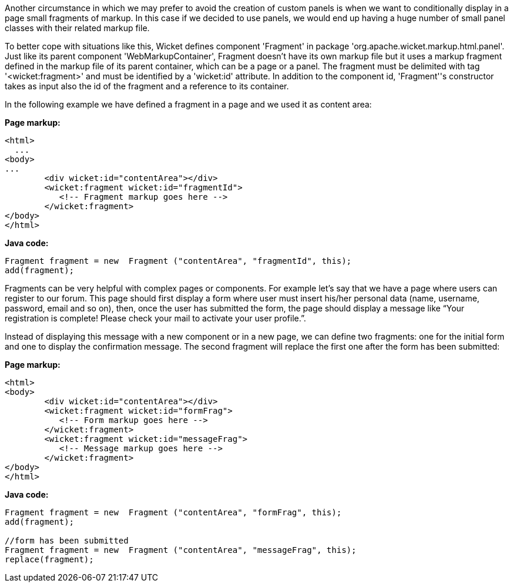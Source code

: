 
Another circumstance in which we may prefer to avoid the creation of custom panels is when we want to conditionally display in a page small fragments of markup. In this case if we decided to use panels, we would end up having a huge number of small panel classes with their related markup file.

To better cope with situations like this, Wicket defines component 'Fragment' in package 'org.apache.wicket.markup.html.panel'. Just like its parent component 'WebMarkupContainer', Fragment doesn't have its own markup file but it uses a markup fragment defined in the markup file of its parent container, which can be a page or a panel. The fragment must be delimited with tag '<wicket:fragment>' and must be identified by a 'wicket:id' attribute. In addition to the component id, 'Fragment''s constructor takes as input also the id of the fragment and a reference to its container.

In the following  example we have defined a fragment in a page and we used it as content area:

*Page markup:*

[source,html]
----
<html>
  ...
<body>
...
	<div wicket:id="contentArea"></div>
	<wicket:fragment wicket:id="fragmentId">
	   <!-- Fragment markup goes here -->
	</wicket:fragment>
</body>
</html>
----

*Java code:*

[source,java]
----
Fragment fragment = new  Fragment ("contentArea", "fragmentId", this);
add(fragment);
----

Fragments can be very helpful with complex pages or components. For example let's say that we  have a page where users can register to our forum. This page should first display a form where user must insert his/her personal data (name, username, password, email and so on), then, once the user has submitted the form, the page should display a message like “Your registration is complete! Please check your mail to activate your user profile.”. 

Instead of displaying this message with a new component or in a new page, we can define two fragments: one for the initial form and one to display the confirmation message. The second fragment will replace the first one after the form has been submitted:

*Page markup:*

[source,html]
----
<html>
<body>
	<div wicket:id="contentArea"></div>
	<wicket:fragment wicket:id="formFrag">
	   <!-- Form markup goes here -->
	</wicket:fragment>
	<wicket:fragment wicket:id="messageFrag">
	   <!-- Message markup goes here -->
	</wicket:fragment>
</body>
</html>
----

*Java code:*

[source,java]
----
Fragment fragment = new  Fragment ("contentArea", "formFrag", this);
add(fragment);

//form has been submitted
Fragment fragment = new  Fragment ("contentArea", "messageFrag", this);
replace(fragment);
----

